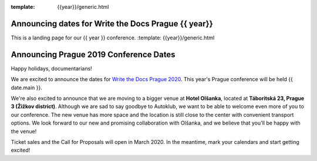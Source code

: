 :template: {{year}}/generic.html

.. post:: Dec 13, 2019
   :tags: {{ shortcode }}-{{ year }}

Announcing dates for Write the Docs Prague {{ year}}
========================

This is a landing page for our {{ year }} conference.
:template: {{year}}/generic.html

.. post:: December 20, 2018
   :tags: prague-2019

Announcing Prague 2019 Conference Dates
=======================================

Happy holidays, documentarians!

We are excited to announce the dates for `Write the Docs Prague 2020 <https://www.writethedocs.org/conf/prague/2020/>`_. This year's Prague conference will be held {{ date.main }}. 

We're also excited to announce that we are moving to a bigger venue at **Hotel Olšanka**, located at **Táboritská 23, Prague 3 (Žižkov district)**. Although we are sad to say goodbye to Autoklub, we want to be able to welcome even more of you to our conference. The new venue has more space and the location is still close to the center with convenient transport options. We look forward to our new and promising collaboration with Olšanka, and we believe that you'll be happy with the venue!

Ticket sales and the Call for Proposals will open in March 2020. In the meantime, mark your calendars and start getting excited!

